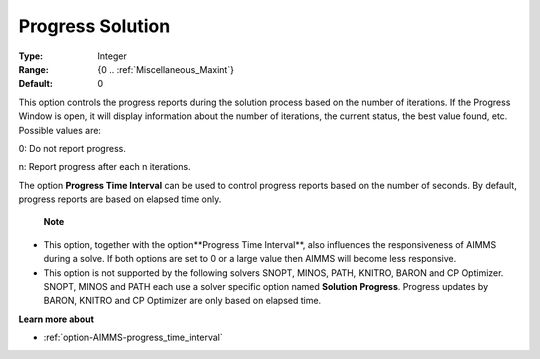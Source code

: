 

.. _option-AIMMS-progress_solution:


Progress Solution
=================



:Type:	Integer	
:Range:	{0 .. :ref:`Miscellaneous_Maxint`}	
:Default:	0	



This option controls the progress reports during the solution process based on the number of iterations. If the Progress Window is open, it will display information about the number of iterations, the current status, the best value found, etc. Possible values are:



0:	Do not report progress.	

n:	Report progress after each n iterations.	



The option **Progress Time Interval**  can be used to control progress reports based on the number of seconds. By default, progress reports are based on elapsed time only.



    **Note** 

*	This option, together with the option**Progress Time Interval**, also influences the responsiveness of AIMMS during a solve. If both options are set to 0 or a large value then AIMMS will become less responsive.
*	This option is not supported by the following solvers SNOPT, MINOS, PATH, KNITRO, BARON and CP Optimizer. SNOPT, MINOS and PATH each use a solver specific option named **Solution Progress**. Progress updates by BARON, KNITRO and CP Optimizer are only based on elapsed time.




**Learn more about** 

*	:ref:`option-AIMMS-progress_time_interval` 



